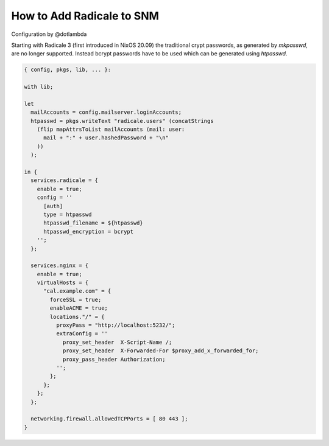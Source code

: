 How to Add Radicale to SNM
==========================

Configuration by @dotlambda

Starting with Radicale 3 (first introduced in NixOS 20.09) the traditional
crypt passwords, as generated by `mkpasswd`, are no longer supported.  Instead
bcrypt passwords have to be used which can be generated using `htpasswd`.

.. code:: nix

   { config, pkgs, lib, ... }:

   with lib;

   let
     mailAccounts = config.mailserver.loginAccounts;
     htpasswd = pkgs.writeText "radicale.users" (concatStrings
       (flip mapAttrsToList mailAccounts (mail: user:
         mail + ":" + user.hashedPassword + "\n"
       ))
     );

   in {
     services.radicale = {
       enable = true;
       config = ''
         [auth]
         type = htpasswd
         htpasswd_filename = ${htpasswd}
         htpasswd_encryption = bcrypt
       '';
     };

     services.nginx = {
       enable = true;
       virtualHosts = {
         "cal.example.com" = {
           forceSSL = true;
           enableACME = true;
           locations."/" = {
             proxyPass = "http://localhost:5232/";
             extraConfig = ''
               proxy_set_header  X-Script-Name /;
               proxy_set_header  X-Forwarded-For $proxy_add_x_forwarded_for;
               proxy_pass_header Authorization;
             '';
           };
         };
       };
     };

     networking.firewall.allowedTCPPorts = [ 80 443 ];
   }
